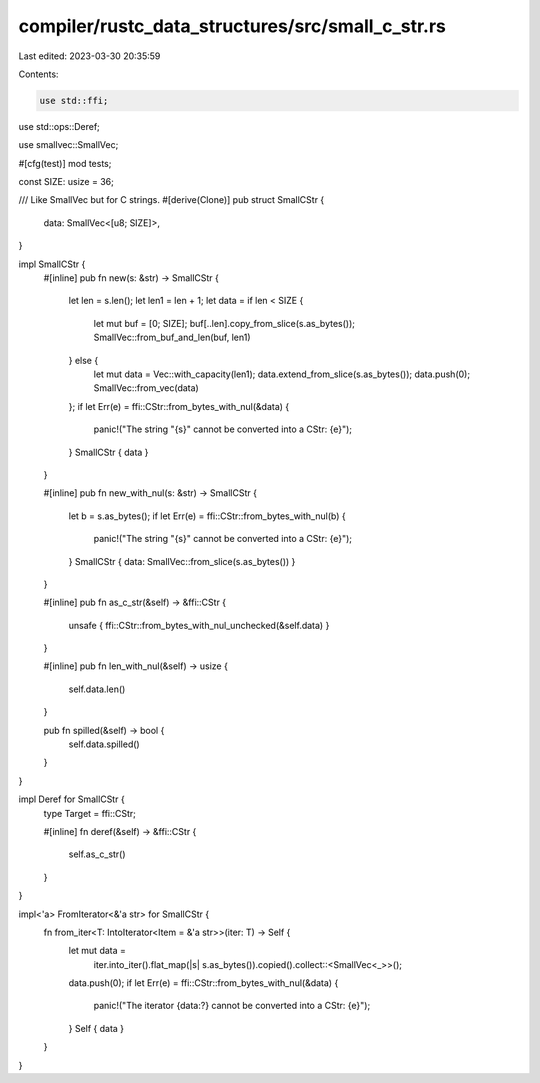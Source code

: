 compiler/rustc_data_structures/src/small_c_str.rs
=================================================

Last edited: 2023-03-30 20:35:59

Contents:

.. code-block:: rs

    use std::ffi;
use std::ops::Deref;

use smallvec::SmallVec;

#[cfg(test)]
mod tests;

const SIZE: usize = 36;

/// Like SmallVec but for C strings.
#[derive(Clone)]
pub struct SmallCStr {
    data: SmallVec<[u8; SIZE]>,
}

impl SmallCStr {
    #[inline]
    pub fn new(s: &str) -> SmallCStr {
        let len = s.len();
        let len1 = len + 1;
        let data = if len < SIZE {
            let mut buf = [0; SIZE];
            buf[..len].copy_from_slice(s.as_bytes());
            SmallVec::from_buf_and_len(buf, len1)
        } else {
            let mut data = Vec::with_capacity(len1);
            data.extend_from_slice(s.as_bytes());
            data.push(0);
            SmallVec::from_vec(data)
        };
        if let Err(e) = ffi::CStr::from_bytes_with_nul(&data) {
            panic!("The string \"{s}\" cannot be converted into a CStr: {e}");
        }
        SmallCStr { data }
    }

    #[inline]
    pub fn new_with_nul(s: &str) -> SmallCStr {
        let b = s.as_bytes();
        if let Err(e) = ffi::CStr::from_bytes_with_nul(b) {
            panic!("The string \"{s}\" cannot be converted into a CStr: {e}");
        }
        SmallCStr { data: SmallVec::from_slice(s.as_bytes()) }
    }

    #[inline]
    pub fn as_c_str(&self) -> &ffi::CStr {
        unsafe { ffi::CStr::from_bytes_with_nul_unchecked(&self.data) }
    }

    #[inline]
    pub fn len_with_nul(&self) -> usize {
        self.data.len()
    }

    pub fn spilled(&self) -> bool {
        self.data.spilled()
    }
}

impl Deref for SmallCStr {
    type Target = ffi::CStr;

    #[inline]
    fn deref(&self) -> &ffi::CStr {
        self.as_c_str()
    }
}

impl<'a> FromIterator<&'a str> for SmallCStr {
    fn from_iter<T: IntoIterator<Item = &'a str>>(iter: T) -> Self {
        let mut data =
            iter.into_iter().flat_map(|s| s.as_bytes()).copied().collect::<SmallVec<_>>();
        data.push(0);
        if let Err(e) = ffi::CStr::from_bytes_with_nul(&data) {
            panic!("The iterator {data:?} cannot be converted into a CStr: {e}");
        }
        Self { data }
    }
}


